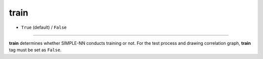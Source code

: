 =====
train
=====

- ``True`` (default) / ``False``
----

**train** determines whether SIMPLE-NN conducts training or not. For the test process and drawing correlation graph, **train** tag must be set as ``False``.
